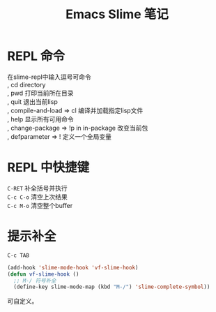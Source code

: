 #+OPTIONS: ^:{} _:{} num:t toc:t \n:t
#+include "../../template.org"
#+title:Emacs Slime 笔记

* REPL 命令
  在slime-repl中输入逗号可命令
  , cd directory
  , pwd 打印当前所在目录
  , quit 退出当前lisp
  , compile-and-load => cl 编译并加载指定lisp文件
  , help 显示所有可用命令
  , change-package => !p in in-package 改变当前包
  , defparameter => ! 定义一个全局变量
* REPL 中快捷键
  =C-RET= 补全括号并执行
  =C-c C-o= 清空上次结果
  =C-c M-o= 清空整个buffer
* 提示补全
  =C-c TAB=
#+begin_src lisp
(add-hook 'slime-mode-hook 'vf-slime-hook)
(defun vf-slime-hook ()
  ;; M-/ 符号补全
  (define-key slime-mode-map (kbd "M-/") 'slime-complete-symbol))
#+end_src
  可自定义。
